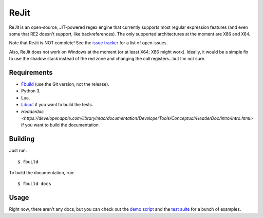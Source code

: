 ReJit
=====

.. image:: https://travis-ci.org/kirbyfan64/rejit.svg?branch=master
    :target: https://travis-ci.org/kirbyfan64/rejit

ReJit is an open-source, JIT-powered regex engine that currently supports most
regular expression features (and even some that RE2 doesn't support, like
backreferences). The only supported architectures at the moment are X86 and X64.

Note that ReJit is NOT complete! See the `issue tracker
<https://github.com/kirbyfan64/rejit/issues>`_ for a list of open issues.

Also, ReJit does not work on Windows at the moment (or at least X64; X86 might
work). Ideally, it would be a simple fix to use the shadow stack instead of the red
zone and changing the call registers...but I'm not sure.

Requirements
************

- `Fbuild <https://github.com/felix-lang/fbuild>`_ (use the Git version, not the
  release).
- Python 3.
- Lua.
- `Libcut <https://github.com/kirbyfan64/libcut>`_ if you want to build the tests.
- `Headerdoc <https://developer.apple.com/library/mac/documentation/DeveloperTools/Conceptual/HeaderDoc/intro/intro.html>`
  if you want to build the documentation.

Building
********

Just run::
   
   $ fbuild

To build the documentation, run::
   
   $ fbuild docs

Usage
*****

Right now, there aren't any docs, but you can check out the `demo script
<https://github.com/kirbyfan64/rejit/blob/master/ex.c>`_ and the `test suite
<https://github.com/kirbyfan64/rejit/blob/master/tst.c>`_ for a bunch of examples.
